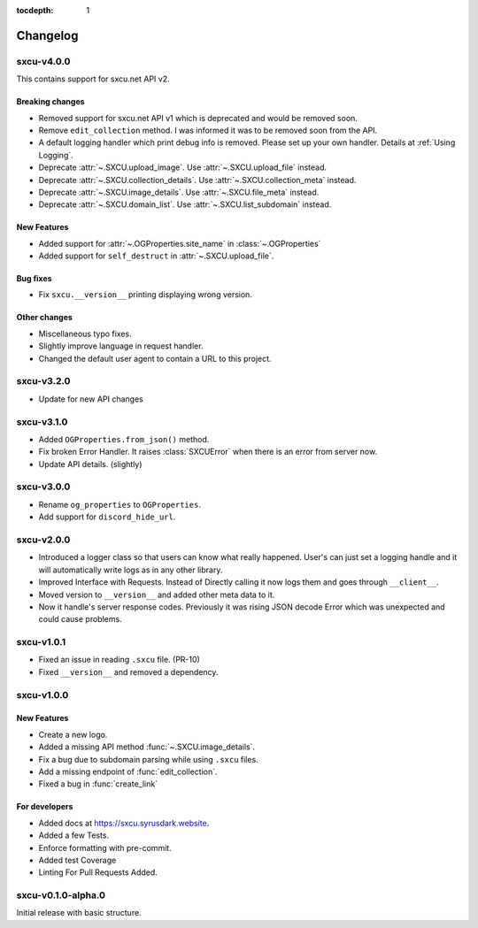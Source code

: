 :tocdepth: 1

.. _changes:

*********
Changelog
*********

sxcu-v4.0.0
===========

This contains support for sxcu.net API v2.

Breaking changes
----------------

* Removed support for sxcu.net API v1 which is deprecated and would
  be removed soon.
* Remove ``edit_collection`` method. I was informed it was to be removed
  soon from the API.
* A default logging handler which print debug info is removed. 
  Please set up your own handler. Details at :ref:`Using Logging`.
* Deprecate :attr:`~.SXCU.upload_image`. Use :attr:`~.SXCU.upload_file`
  instead.
* Deprecate :attr:`~.SXCU.collection_details`. Use :attr:`~.SXCU.collection_meta`
  instead.
* Deprecate :attr:`~.SXCU.image_details`. Use :attr:`~.SXCU.file_meta`
  instead.
* Deprecate :attr:`~.SXCU.domain_list`. Use :attr:`~.SXCU.list_subdomain`
  instead.

New Features
------------

* Added support for :attr:`~.OGProperties.site_name` in :class:`~.OGProperties`
* Added support for ``self_destruct`` in :attr:`~.SXCU.upload_file`.

Bug fixes
---------

* Fix ``sxcu.__version__`` printing displaying wrong version.


Other changes
-------------

* Miscellaneous typo fixes.
* Slightly improve language in request handler.
* Changed the default user agent to contain a URL to this project.

sxcu-v3.2.0
===========

* Update for new API changes

sxcu-v3.1.0
===========

* Added ``OGProperties.from_json()`` method.
* Fix broken Error Handler. It raises :class:`SXCUError` when 
  there is an error from server now.
* Update API details. (slightly)

sxcu-v3.0.0
===========

* Rename ``og_properties`` to ``OGProperties``.
* Add support for ``discord_hide_url``.

sxcu-v2.0.0
===========

* Introduced a logger class so that users can know what
  really happened. User's can just set a logging handle and
  it will automatically write logs as in any other library.

* Improved Interface with Requests. Instead of Directly
  calling it now logs them and goes through ``__client__``.

* Moved version to ``__version__`` and added other meta data
  to it.

* Now it handle's server response codes. Previously it was
  rising JSON decode Error which was unexpected and could cause
  problems.


sxcu-v1.0.1
===========

* Fixed an issue in reading ``.sxcu`` file. (PR-10)
* Fixed ``__version__`` and removed a dependency.

sxcu-v1.0.0
===========

New Features
------------

* Create a new logo.
* Added a missing API method :func:`~.SXCU.image_details`.
* Fix a bug due to subdomain parsing while using ``.sxcu`` files.
* Add a missing endpoint of :func:`edit_collection`.
* Fixed a bug in :func:`create_link`


For developers
--------------

* Added docs at https://sxcu.syrusdark.website.
* Added a few Tests.
* Enforce formatting with pre-commit.
* Added test Coverage
* Linting For Pull Requests Added.

sxcu-v0.1.0-alpha.0
===================

Initial release with basic structure.
